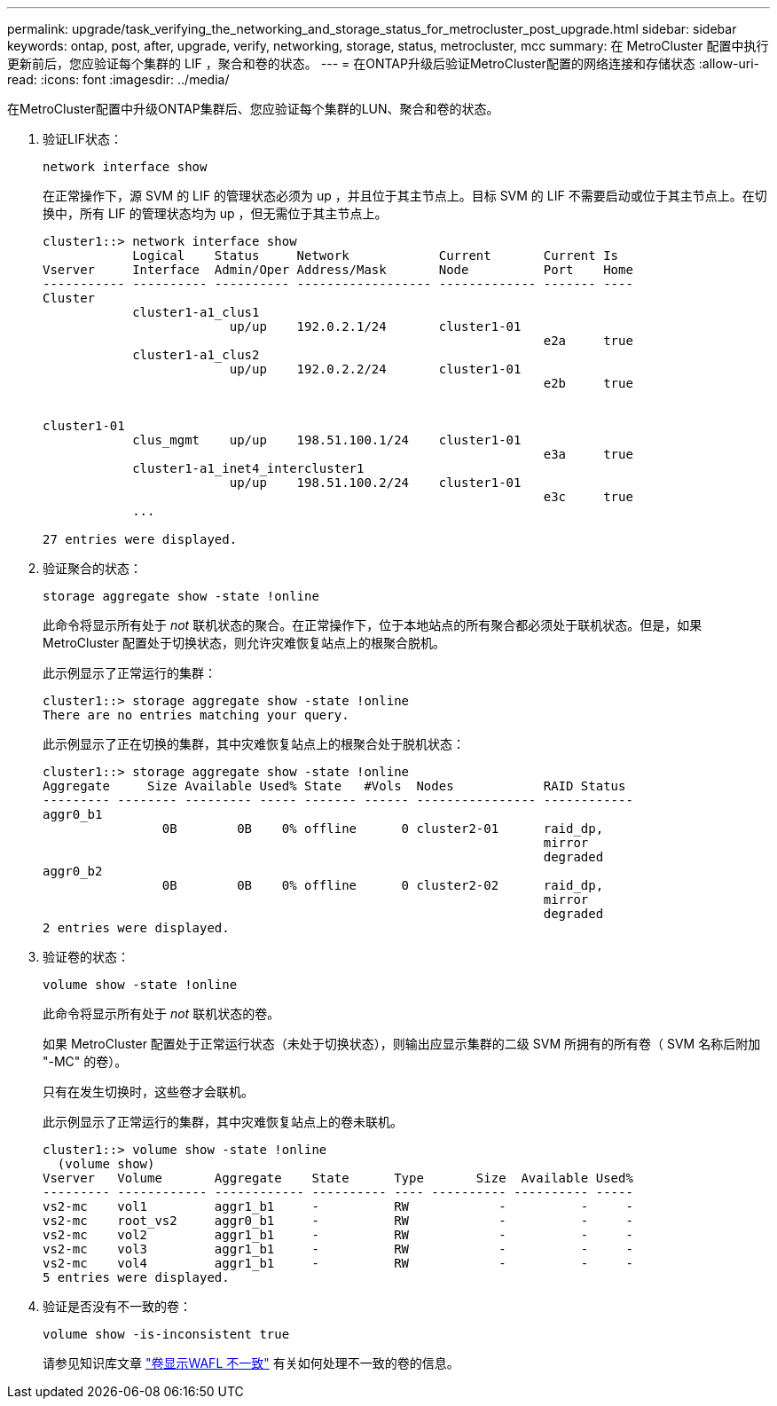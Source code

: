 ---
permalink: upgrade/task_verifying_the_networking_and_storage_status_for_metrocluster_post_upgrade.html 
sidebar: sidebar 
keywords: ontap, post, after, upgrade, verify, networking, storage, status, metrocluster, mcc 
summary: 在 MetroCluster 配置中执行更新前后，您应验证每个集群的 LIF ，聚合和卷的状态。 
---
= 在ONTAP升级后验证MetroCluster配置的网络连接和存储状态
:allow-uri-read: 
:icons: font
:imagesdir: ../media/


[role="lead"]
在MetroCluster配置中升级ONTAP集群后、您应验证每个集群的LUN、聚合和卷的状态。

. 验证LIF状态：
+
[source, cli]
----
network interface show
----
+
在正常操作下，源 SVM 的 LIF 的管理状态必须为 up ，并且位于其主节点上。目标 SVM 的 LIF 不需要启动或位于其主节点上。在切换中，所有 LIF 的管理状态均为 up ，但无需位于其主节点上。

+
[listing]
----
cluster1::> network interface show
            Logical    Status     Network            Current       Current Is
Vserver     Interface  Admin/Oper Address/Mask       Node          Port    Home
----------- ---------- ---------- ------------------ ------------- ------- ----
Cluster
            cluster1-a1_clus1
                         up/up    192.0.2.1/24       cluster1-01
                                                                   e2a     true
            cluster1-a1_clus2
                         up/up    192.0.2.2/24       cluster1-01
                                                                   e2b     true


cluster1-01
            clus_mgmt    up/up    198.51.100.1/24    cluster1-01
                                                                   e3a     true
            cluster1-a1_inet4_intercluster1
                         up/up    198.51.100.2/24    cluster1-01
                                                                   e3c     true
            ...

27 entries were displayed.
----
. 验证聚合的状态：
+
[source, cli]
----
storage aggregate show -state !online
----
+
此命令将显示所有处于 _not_ 联机状态的聚合。在正常操作下，位于本地站点的所有聚合都必须处于联机状态。但是，如果 MetroCluster 配置处于切换状态，则允许灾难恢复站点上的根聚合脱机。

+
此示例显示了正常运行的集群：

+
[listing]
----
cluster1::> storage aggregate show -state !online
There are no entries matching your query.
----
+
此示例显示了正在切换的集群，其中灾难恢复站点上的根聚合处于脱机状态：

+
[listing]
----
cluster1::> storage aggregate show -state !online
Aggregate     Size Available Used% State   #Vols  Nodes            RAID Status
--------- -------- --------- ----- ------- ------ ---------------- ------------
aggr0_b1
                0B        0B    0% offline      0 cluster2-01      raid_dp,
                                                                   mirror
                                                                   degraded
aggr0_b2
                0B        0B    0% offline      0 cluster2-02      raid_dp,
                                                                   mirror
                                                                   degraded
2 entries were displayed.
----
. 验证卷的状态：
+
[source, cli]
----
volume show -state !online
----
+
此命令将显示所有处于 _not_ 联机状态的卷。

+
如果 MetroCluster 配置处于正常运行状态（未处于切换状态），则输出应显示集群的二级 SVM 所拥有的所有卷（ SVM 名称后附加 "-MC" 的卷）。

+
只有在发生切换时，这些卷才会联机。

+
此示例显示了正常运行的集群，其中灾难恢复站点上的卷未联机。

+
[listing]
----
cluster1::> volume show -state !online
  (volume show)
Vserver   Volume       Aggregate    State      Type       Size  Available Used%
--------- ------------ ------------ ---------- ---- ---------- ---------- -----
vs2-mc    vol1         aggr1_b1     -          RW            -          -     -
vs2-mc    root_vs2     aggr0_b1     -          RW            -          -     -
vs2-mc    vol2         aggr1_b1     -          RW            -          -     -
vs2-mc    vol3         aggr1_b1     -          RW            -          -     -
vs2-mc    vol4         aggr1_b1     -          RW            -          -     -
5 entries were displayed.
----
. 验证是否没有不一致的卷：
+
[source, cli]
----
volume show -is-inconsistent true
----
+
请参见知识库文章 link:https://kb.netapp.com/Advice_and_Troubleshooting/Data_Storage_Software/ONTAP_OS/Volume_Showing_WAFL_Inconsistent["卷显示WAFL 不一致"] 有关如何处理不一致的卷的信息。


